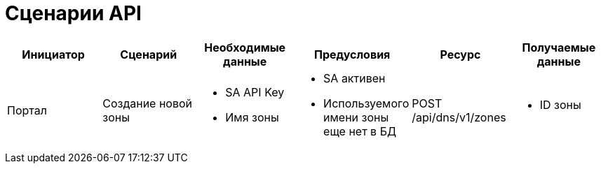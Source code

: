 = Сценарии API

|===
|Инициатор |Сценарий |Необходимые данные |Предусловия |Ресурс |Получаемые данные

|Портал
|Создание новой зоны
a|
* SA API Key
* Имя зоны
a|
* SA активен
* Используемого имени зоны еще нет в БД
|POST /api/dns/v1/zones
a|
* ID зоны
